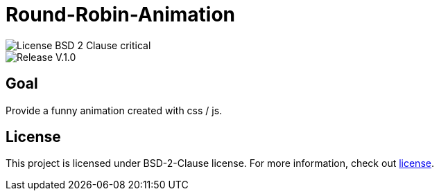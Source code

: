 = Round-Robin-Animation

image::https://img.shields.io/badge/License-BSD--2--Clause-critical[] 

image::https://img.shields.io/badge/Release-V.1.0.0-blue[] 

== Goal

Provide a funny animation created with css / js.

== License

This project is licensed under BSD-2-Clause license. For more
information, check out https://github.com/BenSt099/Round-Robin-Animation/blob/main/LICENSE.md[license].